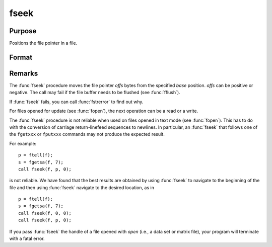 
fseek
==============================================

Purpose
----------------
Positions the file pointer in a file.

Format
----------------
.. function:: ret = fseek(fh, offs, base)

    :param fh: file handle of a file opened with :func:`fopen`.
    :type fh: scalar

    :param offs: offset (in bytes).
    :type offs: scalar

    :param base: base position.

        .. csv-table::
            :widths: auto

            "0", "beginning of file."
            "1", "current position of file pointer."
            "2", "end of file."

    :type base: scalar

    :returns: **ret** (*scalar*) - 0 if successful, 1 if not.

Remarks
-------

The :func:`fseek` procedure moves the file pointer *offs* bytes from the specified *base*
position. *offs* can be positive or negative. The call may fail if the
file buffer needs to be flushed (see :func:`fflush`).

If :func:`fseek` fails, you can call :func:`fstrerror` to find out why.

For files opened for update (see :func:`fopen`), the next operation can be a
read or a write.

The :func:`fseek` procedure is not reliable when used on files opened in text mode (see
:func:`fopen`). This has to do with the conversion of carriage return-linefeed
sequences to newlines. In particular, an :func:`fseek` that follows one of the
``fgetxxx`` or ``fputxxx`` commands may not produce the expected result.

For example:

::

   p = ftell(f);
   s = fgetsa(f, 7);
   call fseek(f, p, 0);

is not reliable. We have found that the best results are obtained by
using :func:`fseek` to navigate to the beginning of the file and then using :func:`fseek` navigate to the desired
location, as in

::

   p = ftell(f);
   s = fgetsa(f, 7);
   call fseek(f, 0, 0);
   call fseek(f, p, 0);

If you pass :func:`fseek` the handle of a file opened with `open` (i.e., a data
set or matrix file), your program will terminate with a fatal error.

.. seealso:: Functions :func:`fopen`
